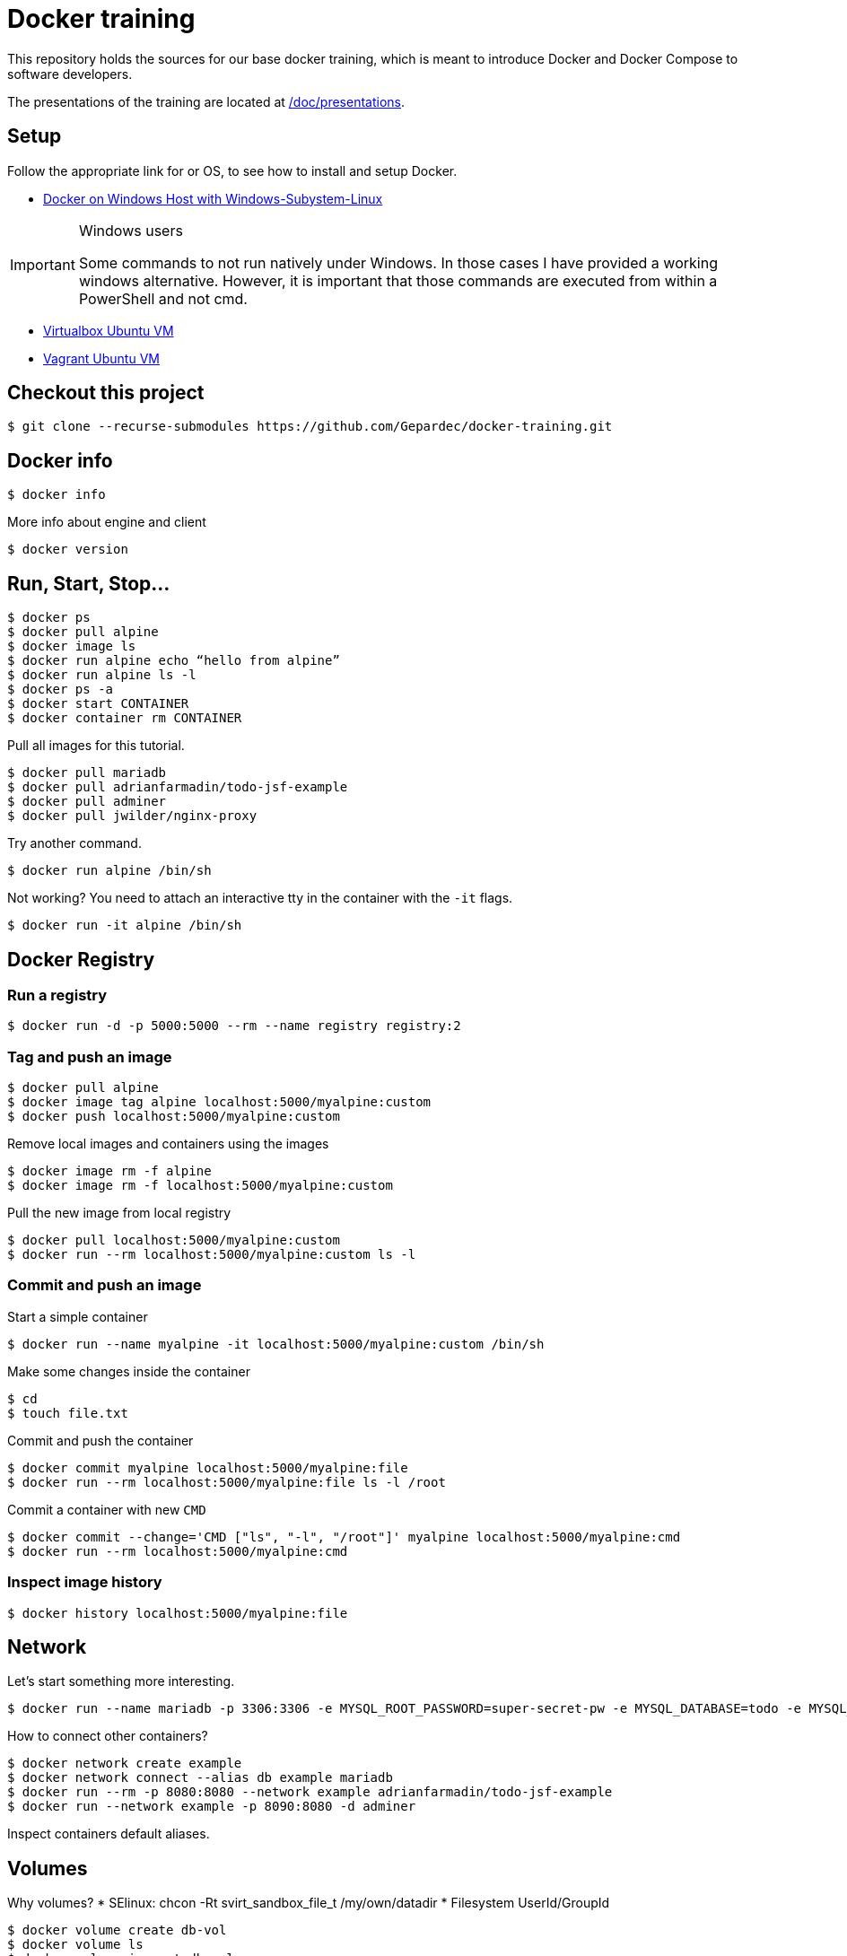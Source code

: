 # Docker training

This repository holds the sources for our base docker training, which is meant to introduce Docker and Docker Compose to
software developers. +

The presentations of the training are located at link:./doc/presentations[/doc/presentations].

## Setup
Follow the appropriate link for or OS, to see how to install and setup Docker.

* link:./doc/01_setup_win.adoc[Docker on Windows Host with Windows-Subystem-Linux]

.Windows users
[IMPORTANT]
===============================
Some commands to not run natively under Windows. In those cases I have provided a working windows alternative. However, it is important that those commands are executed from within a PowerShell and not cmd.
===============================

* link:./doc/02_setup_virtualbox_ubuntu.adoc[Virtualbox Ubuntu VM]
* link:./doc/03_setup_vagrant.adoc[Vagrant Ubuntu VM]

## Checkout this project

[source,bash]
----
$ git clone --recurse-submodules https://github.com/Gepardec/docker-training.git
----

## Docker info

[source,bash]
----
$ docker info
----

More info about engine and client
[source,bash]
----
$ docker version
----

## Run, Start, Stop...

[source,bash]
----
$ docker ps
$ docker pull alpine
$ docker image ls
$ docker run alpine echo “hello from alpine”
$ docker run alpine ls -l
$ docker ps -a
$ docker start CONTAINER
$ docker container rm CONTAINER
----

Pull all images for this tutorial.
[source,bash]
----
$ docker pull mariadb
$ docker pull adrianfarmadin/todo-jsf-example
$ docker pull adminer
$ docker pull jwilder/nginx-proxy
----

Try another command.
[source,bash]
----
$ docker run alpine /bin/sh
----

Not working?
You need to attach an interactive tty in the container with the `-it` flags.
[source,bash]
----
$ docker run -it alpine /bin/sh
----

## Docker Registry

### Run a registry

[source,bash]
----
$ docker run -d -p 5000:5000 --rm --name registry registry:2
----

### Tag and push an image
[source,bash]
----
$ docker pull alpine
$ docker image tag alpine localhost:5000/myalpine:custom
$ docker push localhost:5000/myalpine:custom
----

Remove local images and containers using the images
[source,bash]
----
$ docker image rm -f alpine
$ docker image rm -f localhost:5000/myalpine:custom
----

Pull the new image from local registry
[source,bash]
----
$ docker pull localhost:5000/myalpine:custom
$ docker run --rm localhost:5000/myalpine:custom ls -l
----

### Commit and push an image
Start a simple container
[source,bash]
----
$ docker run --name myalpine -it localhost:5000/myalpine:custom /bin/sh
----

Make some changes inside the container
[source,bash]
----
$ cd
$ touch file.txt
----

Commit and push the container
[source,bash]
----
$ docker commit myalpine localhost:5000/myalpine:file
$ docker run --rm localhost:5000/myalpine:file ls -l /root
----

Commit a container with new `CMD`
[source,bash]
----
$ docker commit --change='CMD ["ls", "-l", "/root"]' myalpine localhost:5000/myalpine:cmd
$ docker run --rm localhost:5000/myalpine:cmd
----

### Inspect image history

[source,bash]
----
$ docker history localhost:5000/myalpine:file
----

## Network

Let's start something more interesting.
[source,bash]
----
$ docker run --name mariadb -p 3306:3306 -e MYSQL_ROOT_PASSWORD=super-secret-pw -e MYSQL_DATABASE=todo -e MYSQL_USER=todo -e MYSQL_PASSWORD=todo --rm -d mariadb
----

How to connect other containers?

[source,bash]
----
$ docker network create example
$ docker network connect --alias db example mariadb
$ docker run --rm -p 8080:8080 --network example adrianfarmadin/todo-jsf-example
$ docker run --network example -p 8090:8080 -d adminer
----

Inspect containers default aliases.

## Volumes
Why volumes?
* SElinux: chcon -Rt svirt_sandbox_file_t /my/own/datadir
* Filesystem UserId/GroupId


[source,bash]
----
$ docker volume create db-vol
$ docker volume ls
$ docker volume inspect db-vol
----

Use volume
[source,bash]
----
$ docker run --name mariadb  --mount source=db-vol,target=/var/lib/mysql -e MYSQL_ROOT_PASSWORD=super-secret-pw -e MYSQL_DATABASE=todo -e MYSQL_USER=todo -e MYSQL_PASSWORD=todo --network example --net-alias db --rm -d mariadb
----

or
[source,bash]
----
$ docker run --name mariadb  -v db-vol:/var/lib/mysql -e MYSQL_ROOT_PASSWORD=super-secret-pw -e MYSQL_DATABASE=todo -e MYSQL_USER=todo -e MYSQL_PASSWORD=todo --network example --net-alias db --rm -d mariadb
----

### Backup a container

[source,bash]
----
$ docker run --rm --volumes-from mariadb -v $(pwd):/backup alpine tar cvf /backup/backup.tar -C /var/lib/mysql .
----

Restore container from backup
[source,bash]
----
$ docker volume create db-vol2
$ docker run -v db-vol2:/dbdata -v $(pwd):/backup alpine sh -c "cd /dbdata && tar xvf /backup/backup.tar --strip 1"
$ docker run --name mariadb  -v db-vol2:/var/lib/mysql --network example --net-alias db --rm -d mariadb
----

For Windows Hosts:

[source,bash]
----
$ docker run -v db-vol2:/dbdata -v $(pwd):/backup alpine sh -c "cd /dbdata && tar xvf /backup/backup.tar --strip 1"
----

Docker volumes are not deleted with container. You muss clean up yourself.
[source,bash]
----
$ docker volume rm my-vol
----

## Clean up

[source,bash]
----
$ docker kill $(docker ps -q)
$ docker container prune
$ docker volume prune
$ docker network prune
----

For windows hosts:
[source,bash]
----
$ docker kill (docker ps -q)
----

or delete everything

[source,bash]
----
$ docker system prune
----


## Docker-compose

Only windows users
[source,bash]
----
$ $Env:COMPOSE_CONVERT_WINDOWS_PATHS=1
----

Run example app

[source,bash]
----
$ docker-compose up -d
$ docker-compose logs -f web
$ docker-compose down
----

## Dockerfile

[source,bash]
----
$ docker build -t todo .
----

## Exercises

### Change todo list name

Todo app accept `todo.owner` system-property to change todo list owner name. Pass it to as a command line argument.

> In java you pass system-property as `-Dname=value` command line argument.

### Link multiple docker-compose files

Create new stage/docker-compose.yml with your `todo` image und start it.

[source,bash]
----
$ docker-compose -f stage/docker-compose.yml up
----

Can you connect your new instance with `nginx-proxy` from `docker-compose.yml` file?

### Broken Docker CLI

Your Docker CLI is broken. How can you send commands to Docker Engine?
